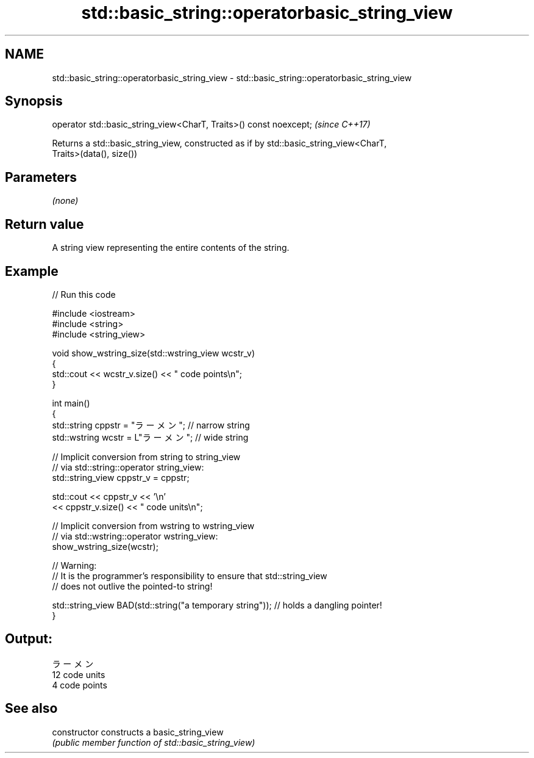 .TH std::basic_string::operatorbasic_string_view 3 "2018.03.28" "http://cppreference.com" "C++ Standard Libary"
.SH NAME
std::basic_string::operatorbasic_string_view \- std::basic_string::operatorbasic_string_view

.SH Synopsis
   operator std::basic_string_view<CharT, Traits>() const noexcept;  \fI(since C++17)\fP

   Returns a std::basic_string_view, constructed as if by std::basic_string_view<CharT,
   Traits>(data(), size())

.SH Parameters

   \fI(none)\fP

.SH Return value

   A string view representing the entire contents of the string.

.SH Example

   
// Run this code

 #include <iostream>
 #include <string>
 #include <string_view>
  
 void show_wstring_size(std::wstring_view wcstr_v)
 {
   std::cout << wcstr_v.size() << " code points\\n";
 }
  
 int main()
 {
   std::string cppstr = "ラーメン";   // narrow string
   std::wstring wcstr = L"ラーメン";  // wide string
  
   // Implicit conversion from string to string_view
   // via std::string::operator string_view:
   std::string_view cppstr_v = cppstr;
  
   std::cout << cppstr_v << '\\n'
             << cppstr_v.size() << " code units\\n";
  
   // Implicit conversion from wstring to wstring_view
   // via std::wstring::operator wstring_view:
   show_wstring_size(wcstr);
  
   // Warning:
   // It is the programmer's responsibility to ensure that std::string_view
   // does not outlive the pointed-to string!
  
   std::string_view BAD(std::string("a temporary string")); // holds a dangling pointer!
 }

.SH Output:

 ラーメン
 12 code units
 4 code points

.SH See also

   constructor   constructs a basic_string_view
                 \fI(public member function of std::basic_string_view)\fP 
